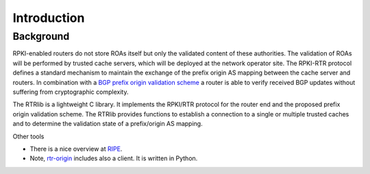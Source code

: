 Introduction
============

Background
----------

RPKI-enabled routers do not store ROAs itself but only the validated content of these authorities.
The validation of ROAs will be performed by trusted cache servers, which will be deployed at the network operator site.
The RPKI-RTR protocol defines a standard mechanism to maintain the exchange of the prefix origin AS mapping between the cache server and routers.
In combination with a `BGP prefix origin validation scheme <http://tools.ietf.org/html/rfc6811/>`_ a router is able to verify received BGP updates without suffering from cryptographic complexity.

The RTRlib is a lightweight C library.
It implements the RPKI/RTR protocol for the router end and the proposed prefix origin validation scheme.
The RTRlib provides functions to establish a connection to a single or multiple trusted caches and to determine the validation state of a prefix/origin AS mapping.

.. image:: http://www.realmv6.org/rpki-rtr-overview.jpg

Other tools

* There is a nice overview at `RIPE <https://www.ripe.net/manage-ips-and-asns/resource-management/certification/tools-and-resources/>`_.
* Note, `rtr-origin <http://subvert-rpki.hactrn.net/trunk/rtr-origin/>`_ includes also a client. It is written in Python.
